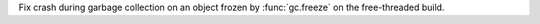 Fix crash during garbage collection on an object frozen by :func:`gc.freeze` on the
free-threaded build.
